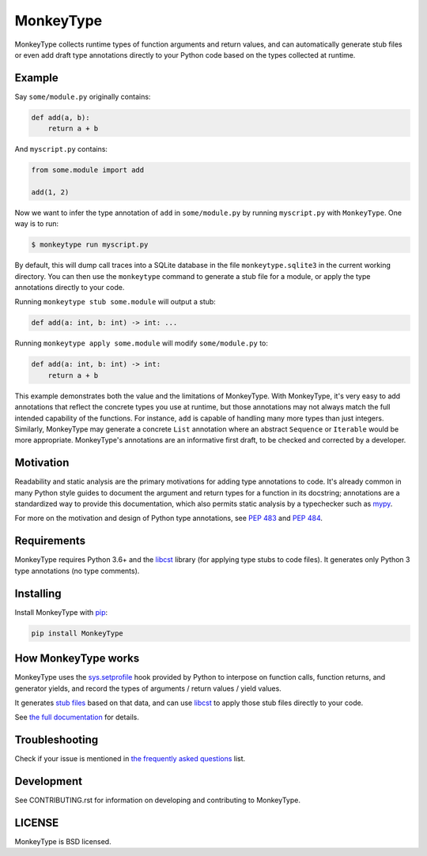 MonkeyType
==========

MonkeyType collects runtime types of function arguments and return values, and
can automatically generate stub files or even add draft type annotations
directly to your Python code based on the types collected at runtime.

Example
-------

Say ``some/module.py`` originally contains:

.. code:: python

  def add(a, b):
      return a + b

And ``myscript.py`` contains:

.. code:: python

  from some.module import add

  add(1, 2)

Now we want to infer the type annotation of ``add`` in ``some/module.py`` by
running ``myscript.py`` with ``MonkeyType``. One way is to run:

.. code:: bash

  $ monkeytype run myscript.py

By default, this will dump call traces into a SQLite database in the file
``monkeytype.sqlite3`` in the current working directory. You can then use the
``monkeytype`` command to generate a stub file for a module, or apply the type
annotations directly to your code.

Running ``monkeytype stub some.module`` will output a stub:

.. code:: python

  def add(a: int, b: int) -> int: ...

Running  ``monkeytype apply some.module`` will modify ``some/module.py`` to:

.. code:: python

  def add(a: int, b: int) -> int:
      return a + b

This example demonstrates both the value and the limitations of
MonkeyType. With MonkeyType, it's very easy to add annotations that
reflect the concrete types you use at runtime, but those annotations may not
always match the full intended capability of the functions. For instance, ``add``
is capable of handling many more types than just integers. Similarly, MonkeyType
may generate a concrete ``List`` annotation where an abstract ``Sequence`` or
``Iterable`` would be more appropriate. MonkeyType's annotations are an
informative first draft, to be checked and corrected by a developer.

Motivation
----------

Readability and static analysis are the primary motivations for adding type
annotations to code. It's already common in many Python style guides to
document the argument and return types for a function in its docstring;
annotations are a standardized way to provide this documentation, which also
permits static analysis by a typechecker such as `mypy`_.

For more on the motivation and design of Python type annotations, see
:pep:`483` and :pep:`484`.

.. _mypy: http://mypy.readthedocs.io/en/latest/

Requirements
------------

MonkeyType requires Python 3.6+ and the `libcst`_ library (for applying type
stubs to code files). It generates only Python 3 type annotations (no type
comments).

Installing
----------

Install MonkeyType with `pip`_:

.. code:: bash

  pip install MonkeyType

How MonkeyType works
--------------------

MonkeyType uses the `sys.setprofile`_ hook provided by Python to interpose on
function calls, function returns, and generator yields, and record the types of
arguments / return values / yield values.

It generates `stub files`_ based on that data, and can use `libcst`_ to apply those
stub files directly to your code.

.. _pip: https://pip.pypa.io/en/stable/
.. _libcst: https://pypi.python.org/pypi/libcst
.. _sys.setprofile: https://docs.python.org/3/library/sys.html#sys.setprofile
.. _stub files: http://mypy.readthedocs.io/en/latest/basics.html#library-stubs-and-the-typeshed-repo

.. end-here

See `the full documentation`_ for details.

.. _the full documentation: http://monkeytype.readthedocs.io/en/latest/

Troubleshooting
---------------

Check if your issue is mentioned in `the frequently asked questions`_ list.

.. _the frequently asked questions: http://monkeytype.readthedocs.io/en/stable/faq.html

Development
-----------

See CONTRIBUTING.rst for information on developing and contributing to MonkeyType.

LICENSE
-------

MonkeyType is BSD licensed.
